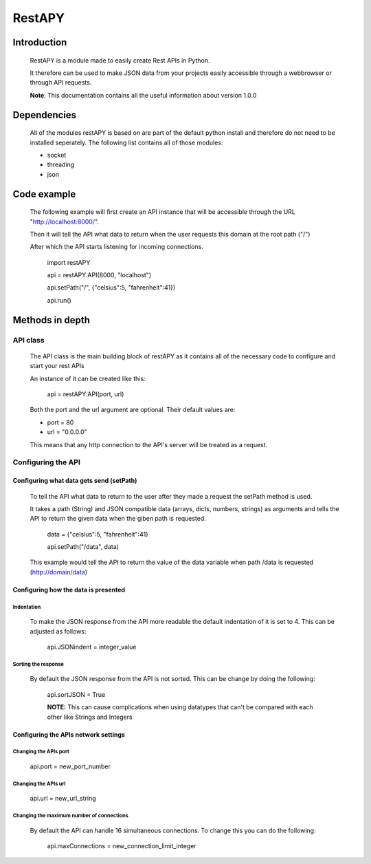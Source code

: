 ============
RestAPY
============

***************
Introduction
***************
    RestAPY is a module made to easily create Rest APIs in Python.

    It therefore can be used to make JSON data from your projects easily accessible through a webbrowser or through API requests.

    **Note**: This documentation contains all the useful information about version 1.0.0

***************
Dependencies
***************
    All of the modules restAPY is based on are part of the default python install and therefore do not need to be installed seperately. The following list contains all of those modules:

    - socket
    - threading
    - json

***************
Code example
***************
    The following example will first create an API instance that will be accessible through the URL "http://localhost:8000/".

    Then it will tell the API what data to return when the user requests this domain at the root path ("/")

    After which the API starts listening for incoming connections.

        import restAPY
        
        api = restAPY.API(8000, "localhost")

        api.setPath("/", {"celsius":5, "fahrenheit":41})
        
        api.run()


***************
Methods in depth
***************


API class
===============

    The API class is the main building block of restAPY as it contains all of the necessary code to configure and start your rest APIs

    An instance of it can be created like this:

         api = restAPY.API(port, url)

    Both the port and the url argument are optional. Their default values are:
    
    - port = 80
    - url = "0.0.0.0"

    This means that any http connection to the API's server will be treated as a request.


Configuring the API 
==========

Configuring what data gets send (setPath)
------------------

    To tell the API what data to return to the user after they made a request the setPath method is used.

    It takes a path (String) and JSON compatible data (arrays, dicts, numbers, strings) as arguments and tells the API to return the given data when the giben path is requested.

     data = {"celsius":5, "fahrenheit":41}   

     api.setPath("/data", data)

    This example would tell the API to return the value of the data variable when path /data is requested (http://domain/data)


Configuring how the data is presented
------------------

Indentation
^^^^^^^^^^^^^^^^^^^^^
    To make the JSON response from the API more readable the default indentation of it is set to 4. This can be adjusted as follows:

        api.JSONindent = integer_value


Sorting the response
^^^^^^^^^^^^^^^^^^^^^
    By default the JSON response from the API is not sorted. This can be change by doing the following:

        api.sortJSON = True

        **NOTE:** This can cause complications when using datatypes that can't be compared  with each other like Strings and Integers


Configuring the APIs network settings
------------------

Changing the APIs port
^^^^^^^^^^^^^^^^^^^^^
    api.port = new_port_number


Changing the APIs url
^^^^^^^^^^^^^^^^^^^^^
    api.url = new_url_string


Changing the maximum number of connections
^^^^^^^^^^^^^^^^^^^^^
    By default the API can handle 16 simultaneous connections. To change this you can do the following:

        api.maxConnections = new_connection_limit_integer
